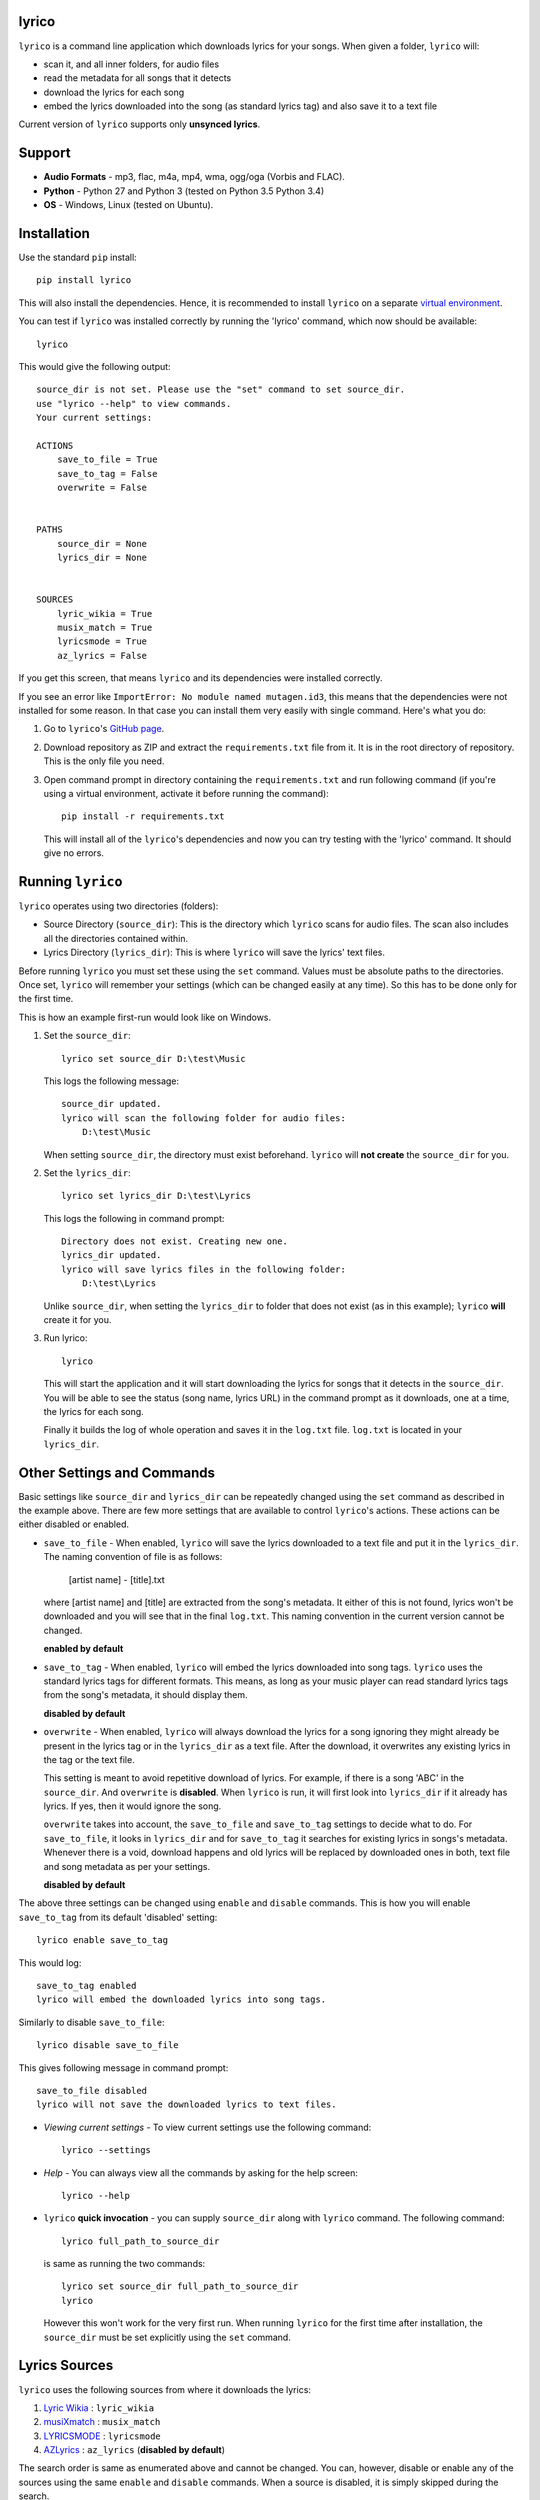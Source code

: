 lyrico
========

``lyrico`` is a command line application which downloads lyrics for your songs. When given a folder, ``lyrico`` will:

- scan it, and all inner folders, for audio files
- read the metadata for all songs that it detects
- download the lyrics for each song
- embed the lyrics downloaded into the song (as standard lyrics tag) and also save it to a text file

Current version of ``lyrico`` supports only **unsynced lyrics**.

Support
=========

- **Audio Formats** - mp3, flac, m4a, mp4, wma, ogg/oga (Vorbis and FLAC).

- **Python** - Python 27 and Python 3 (tested on Python 3.5 Python 3.4)

- **OS** - Windows, Linux (tested on Ubuntu).


Installation
=============
Use the standard ``pip`` install::

    pip install lyrico

This will also install the dependencies. Hence, it is recommended to install ``lyrico`` on a separate `virtual environment <https://pypi.python.org/pypi/virtualenv>`_.

You can test if ``lyrico`` was installed correctly by running the 'lyrico' command, which now should be available::
    
    lyrico

This would give the following output::

    source_dir is not set. Please use the "set" command to set source_dir.
    use "lyrico --help" to view commands.
    Your current settings:

    ACTIONS
        save_to_file = True
        save_to_tag = False
        overwrite = False


    PATHS
        source_dir = None
        lyrics_dir = None


    SOURCES
        lyric_wikia = True
        musix_match = True
        lyricsmode = True
        az_lyrics = False

If you get this screen, that means ``lyrico`` and its dependencies were installed correctly.


If you see an error like ``ImportError: No module named mutagen.id3``, this means that the dependencies were not installed for some reason. In that case you can install them very easily with single command. Here's what you do:

1. Go to ``lyrico``'s `GitHub page <https://github.com/abhimanyuPathania/lyrico>`_.
2. Download repository as ZIP and extract the ``requirements.txt`` file from it. It is in the root directory of repository. This is the only file you need.
3. Open command prompt in directory containing the ``requirements.txt`` and run following command (if you're using a virtual environment, activate it before running the command)::

    pip install -r requirements.txt

   This will install all of the ``lyrico``'s dependencies and now you can try testing with the 'lyrico' command. It should give no errors.


Running ``lyrico``
=====================
``lyrico`` operates using two directories (folders):

- Source Directory (``source_dir``): This is the directory which ``lyrico`` scans for audio files. The scan also includes all the directories contained within.

- Lyrics Directory (``lyrics_dir``): This is where ``lyrico`` will save the lyrics' text files.

Before running ``lyrico`` you must set these using the ``set`` command. Values must be absolute paths to the directories. Once set, ``lyrico`` will remember your settings (which can be changed easily at any time). So this has to be done only for the first time.

This is how an example first-run would look like on Windows.

1. Set the ``source_dir``::
  
    lyrico set source_dir D:\test\Music

   This logs the following message::
       
       source_dir updated.
       lyrico will scan the following folder for audio files:
           D:\test\Music
   
   When setting ``source_dir``, the directory must exist beforehand. ``lyrico`` will **not create** the ``source_dir`` for you.

2. Set the ``lyrics_dir``::
    
    lyrico set lyrics_dir D:\test\Lyrics

   This logs the following in command prompt::

       Directory does not exist. Creating new one.
       lyrics_dir updated.
       lyrico will save lyrics files in the following folder:
           D:\test\Lyrics

   Unlike ``source_dir``, when setting the ``lyrics_dir`` to folder that does not exist (as in this example); ``lyrico`` **will** create it for you.

3. Run lyrico::

    lyrico

   This will start the application and it will start downloading the lyrics for songs that it detects in the ``source_dir``. You will be able to see the status (song name, lyrics URL) in the command prompt as it downloads, one at a time, the lyrics for each song.

   Finally it builds the log of whole operation and saves it in the ``log.txt`` file. ``log.txt`` is located in your ``lyrics_dir``.


Other Settings and Commands
=============================

Basic settings like ``source_dir`` and ``lyrics_dir`` can be repeatedly changed using the ``set`` command as described in the example above. There are few more settings that are available to control ``lyrico``'s actions. These actions can be either disabled or enabled.

- ``save_to_file`` - When enabled, ``lyrico`` will save the lyrics downloaded to a text file and put it in the ``lyrics_dir``. The naming convention of file is as follows:

   [artist name] - [title].txt
   
  where  [artist name] and [title] are extracted from the song's metadata. It either of this is not found, lyrics won't be downloaded and you will see that in the final ``log.txt``. This naming convention in the current version cannot be changed.

  **enabled by default**

- ``save_to_tag`` - When enabled, ``lyrico`` will embed the lyrics downloaded into song tags. ``lyrico`` uses the standard lyrics tags for different formats. This means, as long as your music player can read standard lyrics tags from the song's metadata, it should display them.
  
  **disabled by default**

- ``overwrite`` - When enabled, ``lyrico`` will always download the lyrics for a song ignoring they might already be present in the lyrics tag or in the ``lyrics_dir`` as a text file. After the download, it overwrites any existing lyrics in the tag or the text file.

  This setting is meant to avoid repetitive download of lyrics. For example, if there is a song 'ABC' in the ``source_dir``. And ``overwrite`` is **disabled**. When ``lyrico`` is run, it will first look into ``lyrics_dir`` if it already has lyrics. If yes, then it would ignore the song.

  ``overwrite`` takes into account, the ``save_to_file`` and ``save_to_tag`` settings to decide what to do. For ``save_to_file``, it looks in ``lyrics_dir`` and for ``save_to_tag`` it searches for existing lyrics in songs's metadata. Whenever there is a void, download happens and old lyrics will be replaced by downloaded ones in both, text file and song metadata as per your settings.

  **disabled by default**

The above three settings can be changed using ``enable`` and ``disable`` commands. This is how you will enable ``save_to_tag`` from its default 'disabled' setting::

    lyrico enable save_to_tag

This would log::

    save_to_tag enabled
    lyrico will embed the downloaded lyrics into song tags.

Similarly to disable ``save_to_file``::

    lyrico disable save_to_file

This gives following message in command prompt::

    save_to_file disabled
    lyrico will not save the downloaded lyrics to text files.


- *Viewing current settings* - To view current settings use the following command::

   lyrico --settings 

- *Help* - You can always view all the commands by asking for the help screen::

    lyrico --help

- ``lyrico`` **quick invocation** - you can supply ``source_dir`` along with ``lyrico`` command. The following command::

   lyrico full_path_to_source_dir

  is same as running the two commands::

    lyrico set source_dir full_path_to_source_dir
    lyrico
  
  However this won't work for the very first run. When running ``lyrico`` for the first time after installation, the ``source_dir`` must be set explicitly using the ``set`` command.

Lyrics Sources
================
``lyrico`` uses the following sources from where it downloads the lyrics:

1. `Lyric Wikia <http://lyrics.wikia.com/wiki/Lyrics_Wiki>`_ : ``lyric_wikia``

2. `musiXmatch <https://www.musixmatch.com/>`_ : ``musix_match``

3. `LYRICSMODE <http://www.lyricsmode.com/>`_ : ``lyricsmode``

4. `AZLyrics <http://www.azlyrics.com/>`_ : ``az_lyrics`` (**disabled by default**)

The search order is same as enumerated above and cannot be changed. You can, however, disable or enable any of the sources using the same ``enable`` and ``disable`` commands. When a source is disabled, it is simply skipped during the search.

For example, to enable AZLyrics::

    lyrico enable az_lyrics

Use the command line name for the source, which is mentioned after the link to the source in the above list. This logs the following message indicating that ``az_lyrics`` will be used as a source::

    az_lyrics enabled
    lyrico will use AZLyrics as a source for lyrics.

Or to disable Lyric Wikia::

    lyrico disable lyric_wikia:

This logs the following message::

    lyric_wikia disabled
    lyrico will not use Lyric Wikia as a source for lyrics.


Audio Formats and Tags
=======================
Below is the table of supported audio formats and their supported tags:

+--------------------------------------------+----------------------------------------------+
| Audio Format                               | Tag                                          |
+============================================+==============================================+
| mp3                                        | ID3 Tags                                     |
+--------------------------------------------+----------------------------------------------+
| flac                                       | Vorbis Comments                              |
+--------------------------------------------+----------------------------------------------+
| m4a, mp4                                   | MP4 Tags (iTunes metadata)                   |
+--------------------------------------------+----------------------------------------------+
| wma                                        | ASF                                          |
+--------------------------------------------+----------------------------------------------+
| ogg, oga                                   | Vorbis Comments                              |
+--------------------------------------------+----------------------------------------------+

``lyrico`` goodness
=====================

Here are somethings that ``lyrico`` does well:

- **No junk** - ``lyrico`` will not insert junk text into your lyrics files or audio tags. It won't create blank files or blank lyrics tags. Neither it would create lyrics files or tags containing errors etc.

- **Language** - Since ``lyrico`` uses your song's artist name and title to construct the URLs; so as long as they are correct and the source has the lyrics, it would work no matter which language.

- **foobar2000** - The poor performance of the `Lyric Show Panel 3 <https://www.foobar2000.org/components/view/foo_uie_lyrics3>`_ component was main reason I wrote this application. It simply won't work for me. ``lyrico`` plays nicely with 'Lyric Show Panel'. ``lyrico``'s file-naming convention matches 'Lyric Show Panel's default settings. Just point 'Lyric Show Panel' to your ``lyrics_dir`` and done.

  I recommend simply removing all of 'Lyric Show Panel' online sources and use offline mode (Tag search, Files search, Associations search) with ``lyrico``. It is the next best thing to automatic search. Because 'Lyric Show Panel' on failure embeds errors in lyrics files and tags!

  Even if you don't use foobar2000 or your music player cannot read lyrics from text files like that, you can always embed lyrics into tags which should work with any decent music player including **iTunes**.

- **log.txt** - ``log.txt`` created at end of every ``lyrico`` run is nice way to see what have you fetched. It show list of every song present in ``source_dir`` along with status of download or errors that happened. 

``lyrico`` gotchas
====================

Here are few points you should know before using ``lyrico``:

- **Your tags** - ``lyrico`` uses metadata in your tags for building URLs. Hence your songs should be tagged with correct 'artist', 'title' information.

  ``lyrico`` also assumes that you're using standard tags for each format (container) of your songs. For example, ``lyrico`` assumes that your ``.mp3`` files are using the standard ``ID3`` tags and only reads metadata for those. If you are using something like an ``APEv2`` tag with an ``.mp3`` file,  ``lyrico`` won't be able to read it and would log the pertinent error in the ``log.txt``.

  You don't need to be concerned about this unless you have forcibly embedded non-standard tags in your songs with some other software. *Table of supported tags for audio formats is given above.*

- **ID3 tag versions** - ``lyrico`` will convert any old ID3 tag to ID3v2.4 if ``save_to_tag`` is enabled. This is the default behavior of *mutagen*; the underlying dependency used by ``lyrico`` to read ID3 tags.

  This has never caused any problem for me till date. And from my understanding you should be using ID3v2.4 tags anyways. I have used ``lyrico`` on hundreds of mp3 files and had no issues. You can always test ``lyrico`` on few songs and check. Or you can just disable ``save_to_tag``.

- **Song metadata** - Lyrics are fetched using a URL generated using song's artist name and title. This means that if the song has titles like:

  - ABC(acoustic)
  - ABC(live version)
  
  or an artist like:

  - XYZ(feat. Blah)

  the download might fail. Sometimes artist-name or title contain characters like '?'.  For this, Windows won't be able to create the text file as it is a restricted character. But the lyrics will be downloaded anyways and saved to tag if ``save_to_tag`` is enabled.

- **windows console** - If you are using Windows, like me, you must use some other font than the default 'raster fonts' in the command prompt to view in-prompt logging for songs using other characters than English in their metadata.

  But the problem does not end here. Even after enabling other allowed fonts like ``Consolas`` or ``Lucida Console``, you still won't be able to see in-prompt logging (you will see question marks or boxes) for Asian languages like Mandarin, Japanese, Korean etc. Though European language are displayed correctly.

  Despite any issues with windows console display, ``lyrico`` downloads and saves the lyrics correctly to files and tags.


Dependencies
================
``lyrico`` uses and thanks the following python packages:

- `glob2 <https://pypi.python.org/pypi/glob2>`_: to allow simple recursive directory search in Python 27.

- `requests <https://pypi.python.org/pypi/requests>`_: HTTP for Humans.

- `mutagen <https://pypi.python.org/pypi/mutagen>`_: to read tags from audio files and embed lyrics in tags for multiple audio formats.

- `beautifulsoup4 <https://pypi.python.org/pypi/beautifulsoup4>`_: to extract the lyrics.

- `win_unicode_console <https://pypi.python.org/pypi/win_unicode_console>`_: because Python 27, Unicode and command prompt is a nightmare.


- `docopt <https://pypi.python.org/pypi/docopt>`_: to create beautiful command-line interfaces.


A note on mass downloading
===========================

Since ``lyrico`` is simply scraping lyrics off the HTML pages of the sources, please don't set ``source_dir`` to a folder having thousands of songs.

They might ban your bot. ``az_lyrics`` sometimes bans your IP (not sure if permanent) if you hit them with too many failed requests. Though, refreshing your IP by restarting your router or using a VPN solves that. Hence, ``az_lyrics`` as a source is disabled by default. Only use it if you are looking for recent lyrics.

Also, downloading 1000s of lyrics will be slow since ``lyrico`` does not batch-download. It sends one request to one source at a time. This is by design.

I personally use it at one or two albums at time and keep checking for any errors in ``log.txt``.

Integration tests
=================
Run them:

    $ python -m unittest discover

Changelog
==========
- 0.6.0 Added support for ``oga`` audio format. Detect uppercase extensions in Linux.
- 0.5.0 Added musiXmatch and LYRICSMODE to sources. Include detection for licensing errors.
- 0.4.0 Added LYRICSnMUSIC and AZLyrics as sources. Expanded the command line interface to control sources. Added `requests <https://pypi.python.org/pypi/requests>`_ to dependencies.
- 0.3.0 Added support for ``ogg`` and ``wma`` audio formats. Replaced ``UNSYNCED LYRICS`` with ``LYRICS`` tags to embed lyrics in Vorbis Comments.
- 0.2.0 Added documentation and tutorial.
- 0.1.0 Initial release.
